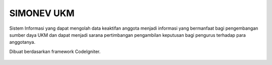 ###################
SIMONEV UKM
###################

Sistem Informasi yang dapat mengolah data keaktifan anggota menjadi informasi yang bermanfaat bagi pengembangan sumber daya UKM dan dapat menjadi sarana pertimbangan pengambilan keputusan bagi pengurus terhadap para anggotanya.

Dibuat berdasarkan framework CodeIgniter.

    .. image:: https://image.ibb.co/fkHsg9/screencapture_localhost_simonevukmfix_index_php_Welcome_logout_2018_10_11_08_49_23.png
        :alt: Portal NuQueue
        :width: 100%
        :align: center

    .. image:: https://image.ibb.co/hK9oM9/screencapture_localhost_simonevukmfix_index_php_Eksekutif_chart_2018_10_11_08_49_05.png
        :alt: Portal NuQueue
        :width: 100%
        :align: center
